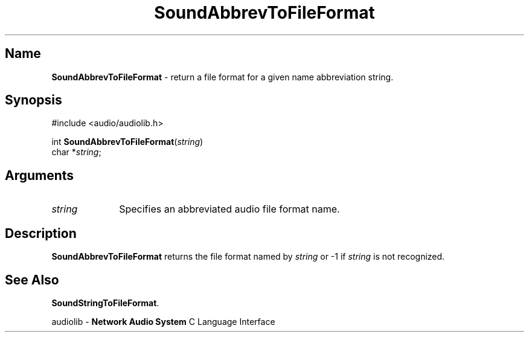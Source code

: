 .\" $NCDId: @(#)SoAbrTFF.man,v 1.1 1994/09/27 00:37:48 greg Exp $
.\" copyright 1994 Steven King
.\"
.\" portions are
.\" * Copyright 1993 Network Computing Devices, Inc.
.\" *
.\" * Permission to use, copy, modify, distribute, and sell this software and its
.\" * documentation for any purpose is hereby granted without fee, provided that
.\" * the above copyright notice appear in all copies and that both that
.\" * copyright notice and this permission notice appear in supporting
.\" * documentation, and that the name Network Computing Devices, Inc. not be
.\" * used in advertising or publicity pertaining to distribution of this
.\" * software without specific, written prior permission.
.\" * 
.\" * THIS SOFTWARE IS PROVIDED 'AS-IS'.  NETWORK COMPUTING DEVICES, INC.,
.\" * DISCLAIMS ALL WARRANTIES WITH REGARD TO THIS SOFTWARE, INCLUDING WITHOUT
.\" * LIMITATION ALL IMPLIED WARRANTIES OF MERCHANTABILITY, FITNESS FOR A
.\" * PARTICULAR PURPOSE, OR NONINFRINGEMENT.  IN NO EVENT SHALL NETWORK
.\" * COMPUTING DEVICES, INC., BE LIABLE FOR ANY DAMAGES WHATSOEVER, INCLUDING
.\" * SPECIAL, INCIDENTAL OR CONSEQUENTIAL DAMAGES, INCLUDING LOSS OF USE, DATA,
.\" * OR PROFITS, EVEN IF ADVISED OF THE POSSIBILITY THEREOF, AND REGARDLESS OF
.\" * WHETHER IN AN ACTION IN CONTRACT, TORT OR NEGLIGENCE, ARISING OUT OF OR IN
.\" * CONNECTION WITH THE USE OR PERFORMANCE OF THIS SOFTWARE.
.\"
.\" $Id$
.TH SoundAbbrevToFileFormat 3 "1.2" ""
.SH \fBName\fP
\fBSoundAbbrevToFileFormat\fP \- return a file format for a given name abbreviation string.
.SH \fBSynopsis\fP
#include <audio/audiolib.h>
.sp 1
int \fBSoundAbbrevToFileFormat\fP(\fIstring\fP)
.br
     char *\fIstring\fP;
.SH \fBArguments\fP
.IP \fIstring\fP 1i
Specifies an abbreviated audio file format name.
.SH \fBDescription\fP
\fBSoundAbbrevToFileFormat\fP returns the file format named by \fIstring\fP or -1 if \fIstring\fP is not recognized.
.SH \fBSee Also\fP
\fBSoundStringToFileFormat\fP.
.sp 1
audiolib \- \fBNetwork Audio System\fP C Language Interface
